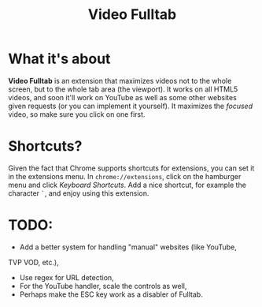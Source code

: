#+TITLE: Video Fulltab

* What it's about
  *Video Fulltab* is an extension that maximizes videos not to the
  whole screen, but to the whole tab area (the viewport). It works on
  all HTML5 videos, and soon it'll work on YouTube as well as some
  other websites given requests (or you can implement it yourself). It
  maximizes the /focused/ video, so make sure you click on one first.
* Shortcuts?
  Given the fact that Chrome supports shortcuts for extensions, you
  can set it in the extensions menu. In =chrome://extensions=, click
  on the hamburger menu and click /Keyboard Shortcuts/. Add a nice
  shortcut, for example the character =`=, and enjoy using this
  extension.
* TODO:
  - Add a better system for handling "manual" websites (like YouTube,
  TVP VOD, etc.),
  - Use regex for URL detection,
  - For the YouTube handler, scale the controls as well,
  - Perhaps make the ESC key work as a disabler of Fulltab.

